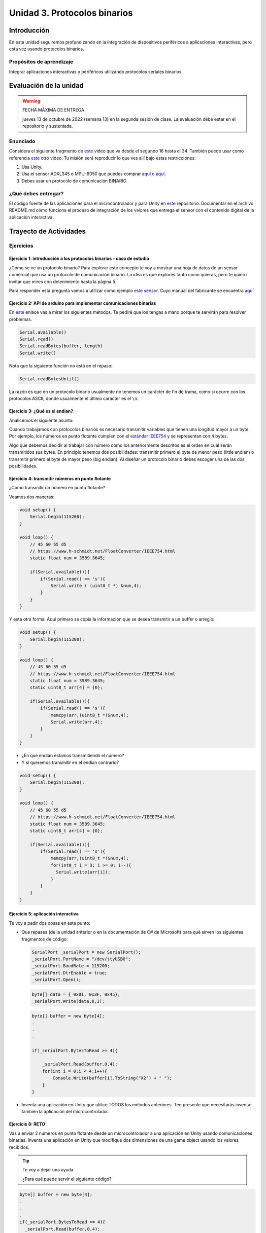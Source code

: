 Unidad 3. Protocolos binarios 
=========================================================

Introducción 
--------------

En esta unidad seguiremos profundizando en la integración de 
dispositivos periféricos a aplicaciones interactivas, pero esta vez usando 
protocolos binarios.

Propósitos de aprendizaje
*********************************

Integrar aplicaciones interactivas y periféricos utilizando 
protocolos seriales binarios.


Evaluación de la unidad
--------------------------

.. warning:: FECHA MÁXIMA DE ENTREGA

    jueves 13 de octubre de 2022 (semana 13) en la segunda sesión de clase. La evaluación
    debe estar en el repositorio y sustentada.

Enunciado 
**************

Considera el siguiente fragmento de `este <https://youtu.be/KMhbV1p3MWk?t=16>`__ video que va desde el segundo 16 hasta el 34. 
También puede usar como referencia `este <https://youtu.be/L4WfHT_58Dg>`__ otro video.
Tu misión será reproducir lo que ves allí bajo estas restricciones:

#. Usa Unity.
#. Usa el sensor ADXL345 o MPU-6050 que puedes comprar `aquí <https://www.didacticaselectronicas.com/index.php/sensores/acelerometros-gyros/m%C3%B3dulo-gy-291-tarjetas-sensores-acelerometros-3-ejes-3-grados-3dof-3-dof-adxl345-detail>`__ 
   o `aquí <https://www.didacticaselectronicas.com/index.php/sensores/acelerometros-gyros/acelerometro-y-giroscopio-mpu-6050-mpu6050-tarjetas-sensores-acelerometros-giroscopios-de-6-ejes-imu-mpu6050-mpu-6050-detail>`__.
#. Debes usar un protocolo de comunicación BINARIO.


¿Qué debes entregar?
***********************

El código fuente de las aplicaciones para el microcontrolador y para Unity en 
`este <https://classroom.github.com/a/eWHjsSqp>`__ repositorio. Documentar 
en el archivo README.md cómo funciona el proceso de integración de los valores 
que entrega el sensor con el contenido digital de la aplicación interactiva.

Trayecto de Actividades
-------------------------

Ejercicios
*************

Ejercicio 1: introducción a los protocolos binarios - caso de estudio
^^^^^^^^^^^^^^^^^^^^^^^^^^^^^^^^^^^^^^^^^^^^^^^^^^^^^^^^^^^^^^^^^^^^^^

¿Cómo se ve un protocolo binario? Para explorar este concepto te voy a 
mostrar una hoja de datos de un sensor comercial que usa un protocolo de 
comunicación binario. La idea es que explores tanto como quieras, pero 
te quiero invitar que mires con detenimiento hasta la página 5.

Para responder esta pregunta vamos a utilizar como ejemplo
`este sensor <http://www.chafon.com/productdetails.aspx?pid=382>`__.
Cuyo manual del fabricante se encuentra `aquí <https://drive.google.com/open?id=1uDtgNkUCknkj3iTkykwhthjLoTGJCcea>`__


Ejercicio 2: API de arduino para implementar comunicaciones binarias
^^^^^^^^^^^^^^^^^^^^^^^^^^^^^^^^^^^^^^^^^^^^^^^^^^^^^^^^^^^^^^^^^^^^^^

En `este <https://www.arduino.cc/reference/en/language/functions/communication/serial/>`__ enlace
vas a mirar los siguientes métodos. Te pediré que los tengas a mano porque te servirán 
para resolver problemas.

.. code-block:: cpp

   Serial.available()
   Serial.read()
   Serial.readBytes(buffer, length)
   Serial.write()

Nota que la siguiente función no está en el repaso:

.. code-block:: cpp

   Serial.readBytesUntil() 

La razón es que en un protocolo binario usualmente no tenemos
un carácter de fin de trama, como si ocurre con los protocolos
ASCII, donde usualmente el último carácter es el ``\n``.

Ejercicio 3: ¿Qué es el endian?
^^^^^^^^^^^^^^^^^^^^^^^^^^^^^^^^

Analicemos el siguiente asunto:

Cuando trabajamos con protocolos binarios es necesario
transmitir variables que tienen una longitud mayor a un byte.
Por ejemplo, los números en punto flotante cumplen con el
`estándar IEEE754 <https://www.h-schmidt.net/FloatConverter/IEEE754.html>`__
y se representan con 4 bytes.

Algo que debemos decidir al trabajar con número como los anteriormente
descritos es el orden en cual serán transmitidos sus bytes. En principio
tenemos dos posibilidades: transmitir primero el byte de menor peso (little endian)
o transmitir primero el byte de mayor peso (big endian). Al diseñar un protocolo
binario debes escoger una de las dos posibilidades.

Ejercicio 4: transmitir números en punto flotante
^^^^^^^^^^^^^^^^^^^^^^^^^^^^^^^^^^^^^^^^^^^^^^^^^^^

¿Cómo transmitir un número en punto flotante?

Veamos dos maneras:

.. code-block:: cpp

    void setup() {
        Serial.begin(115200);
    }
    
    void loop() {
        // 45 60 55 d5
        // https://www.h-schmidt.net/FloatConverter/IEEE754.html
        static float num = 3589.3645;
     
        if(Serial.available()){
            if(Serial.read() == 's'){
                Serial.write ( (uint8_t *) &num,4);
            }
        }
    }

Y esta otra forma. Aquí primero se copia la información que se desea 
transmitir a un buffer o arreglo:

.. code-block:: cpp

    void setup() {
        Serial.begin(115200);
    }
    
    void loop() {
        // 45 60 55 d5
        // https://www.h-schmidt.net/FloatConverter/IEEE754.html
        static float num = 3589.3645;
        static uint8_t arr[4] = {0};
    
        if(Serial.available()){
            if(Serial.read() == 's'){
                memcpy(arr,(uint8_t *)&num,4);
                Serial.write(arr,4);
            }
        }
    }

* ¿En qué endian estamos transmitiendo el número?

* Y si queremos transmitir en el endian contrario?

.. code-block:: cpp

    void setup() {
        Serial.begin(115200);
    }
    
    void loop() {
        // 45 60 55 d5
        // https://www.h-schmidt.net/FloatConverter/IEEE754.html
        static float num = 3589.3645;
        static uint8_t arr[4] = {0};
    
        if(Serial.available()){
            if(Serial.read() == 's'){
                memcpy(arr,(uint8_t *)&num,4);
                for(int8_t i = 3; i >= 0; i--){
                  Serial.write(arr[i]);  
                }
            }
        }
    }

Ejercicio 5: aplicación interactiva
^^^^^^^^^^^^^^^^^^^^^^^^^^^^^^^^^^^^^^

Te voy a pedir dos cosas en este punto:

* Que repases (de la unidad anterior o en la documentación de C# de Microsoft) 
  para qué sirven los siguientes fragmentos de código:


  .. code-block:: csharp

      SerialPort _serialPort = new SerialPort();
      _serialPort.PortName = "/dev/ttyUSB0";
      _serialPort.BaudRate = 115200;
      _serialPort.DtrEnable = true;
      _serialPort.Open();

  .. code-block:: csharp

      byte[] data = { 0x01, 0x3F, 0x45};
      _serialPort.Write(data,0,1);

  .. code-block:: csharp
      
      byte[] buffer = new byte[4];
      .
      .
      .

      if(_serialPort.BytesToRead >= 4){
          
          _serialPort.Read(buffer,0,4);
          for(int i = 0;i < 4;i++){
              Console.Write(buffer[i].ToString("X2") + " ");
          }
      }

* Inventa una aplicación en Unity que utilice TODOS los métodos anteriores. Ten presente 
  que necesitarás inventar también la aplicación del microcontrolador.


Ejercicio 6: RETO
^^^^^^^^^^^^^^^^^^^

Vas a enviar 2 números en punto flotante desde un microcontrolador a una aplicación en Unity usando comunicaciones 
binarias. Inventa una aplicación en Unity que modifique dos dimensiones de una game object usando los valores 
recibidos.

.. tip:: Te voy a dejar una ayuda

  ¿Para qué puede servir el siguiente código?

.. code-block:: csharp

    byte[] buffer = new byte[4];
    .
    .
    .
    if(_serialPort.BytesToRead >= 4){
      _serialPort.Read(buffer,0,4);
      Console.WriteLine(System.BitConverter.ToSingle(buffer,0));



